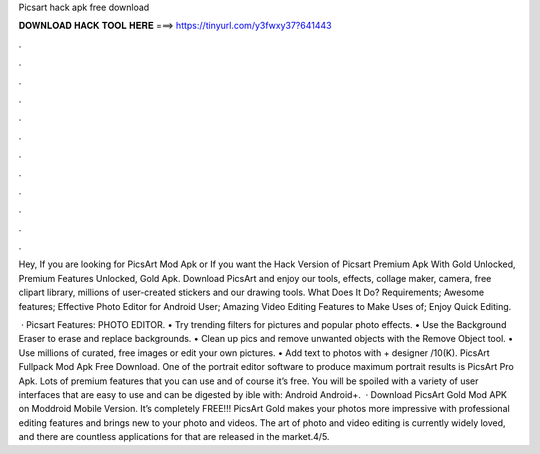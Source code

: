 Picsart hack apk free download



𝐃𝐎𝐖𝐍𝐋𝐎𝐀𝐃 𝐇𝐀𝐂𝐊 𝐓𝐎𝐎𝐋 𝐇𝐄𝐑𝐄 ===> https://tinyurl.com/y3fwxy37?641443



.



.



.



.



.



.



.



.



.



.



.



.

Hey, If you are looking for PicsArt Mod Apk or If you want the Hack Version of Picsart Premium Apk With Gold Unlocked, Premium Features Unlocked, Gold Apk. Download PicsArt and enjoy our tools, effects, collage maker, camera, free clipart library, millions of user-created stickers and our drawing tools. What Does It Do? Requirements; Awesome features; Effective Photo Editor for Android User; Amazing Video Editing Features to Make Uses of; Enjoy Quick Editing.

 · Picsart Features: PHOTO EDITOR. • Try trending filters for pictures and popular photo effects. • Use the Background Eraser to erase and replace backgrounds. • Clean up pics and remove unwanted objects with the Remove Object tool. • Use millions of curated, free images or edit your own pictures. • Add text to photos with + designer /10(K). PicsArt Fullpack Mod Apk Free Download. One of the portrait editor software to produce maximum portrait results is PicsArt Pro Apk. Lots of premium features that you can use and of course it’s free. You will be spoiled with a variety of user interfaces that are easy to use and can be digested by ible with: Android Android+.  · Download PicsArt Gold Mod APK on Moddroid Mobile Version. It’s completely FREE!!! PicsArt Gold makes your photos more impressive with professional editing features and brings new to your photo and videos. The art of photo and video editing is currently widely loved, and there are countless applications for that are released in the market.4/5.
